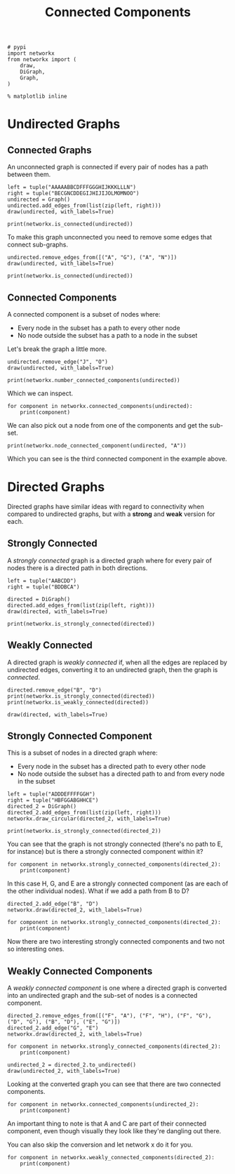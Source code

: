 #+TITLE: Connected Components

#+BEGIN_SRC ipython :session connected :results none
# pypi
import networkx
from networkx import (
    draw,
    DiGraph,
    Graph,
)
#+END_SRC

#+BEGIN_SRC ipython :session connected :results none
% matplotlib inline
#+END_SRC

* Undirected Graphs
** Connected Graphs
   An unconnected graph is connected if every pair of nodes has a path between them.

#+BEGIN_SRC ipython :session connected :file /tmp/connected_example.png
left = tuple("AAAAABBCDFFFGGGHIJKKKLLLN")
right = tuple("BECGNCDDEGIJHIJIJOLMOMNOO")
undirected = Graph()
undirected.add_edges_from(list(zip(left, right)))
draw(undirected, with_labels=True)
#+END_SRC

#+RESULTS:
[[file:/tmp/connected_example.png]]
Is this graph connected? It looks like it, since every node has an edge to it.

#+BEGIN_SRC ipython :session connected :results output
print(networkx.is_connected(undirected))
#+END_SRC

#+RESULTS:
: True

To make this graph unconnected you need to remove some edges that connect sub-graphs.

#+BEGIN_SRC ipython :session connected :file /tmp/unconnected.png
undirected.remove_edges_from([("A", "G"), ("A", "N")])
draw(undirected, with_labels=True)
#+END_SRC

#+RESULTS:
[[file:/tmp/unconnected.png]]
#+BEGIN_SRC ipython :session connected :results output
print(networkx.is_connected(undirected))
#+END_SRC

#+RESULTS:
: False
** Connected Components
   A connected component is a subset of nodes where:
    - Every node in the subset has a path to every other node
    - No node outside the subset has a path to a node in the subset

Let's break the graph a little more.

#+BEGIN_SRC ipython :session connected :file /tmp/unconnected_2.png
undirected.remove_edge("J", "O")
draw(undirected, with_labels=True)
#+END_SRC

#+RESULTS:
[[file:/tmp/unconnected_2.png]]
We now have three connected components.

#+BEGIN_SRC ipython :session connected :results output
print(networkx.number_connected_components(undirected))
#+END_SRC

#+RESULTS:
: 3

Which we can inspect.

#+BEGIN_SRC ipython :session connected :results output
for component in networkx.connected_components(undirected):
    print(component)
#+END_SRC

#+RESULTS:
: {'J', 'I', 'G', 'H', 'F'}
: {'N', 'M', 'O', 'K', 'L'}
: {'D', 'B', 'C', 'E', 'A'}

We can also pick out a node from one of the components and get the sub-set.

#+BEGIN_SRC ipython :session connected :results output
print(networkx.node_connected_component(undirected, "A"))
#+END_SRC

#+RESULTS:
: {'B', 'D', 'C', 'A', 'E'}

Which you can see is the third connected component in the example above.

* Directed Graphs
  Directed graphs have similar ideas with regard to connectivity when compared to undirected graphs, but with a *strong* and *weak* version for each.

** Strongly Connected
   A /strongly connected/ graph is a directed graph where for every pair of nodes there is a directed path in both directions.

#+BEGIN_SRC ipython :session connected :file /tmp/directed_graph.png
left = tuple("AABCDD")
right = tuple("BDDBCA")

directed = DiGraph()
directed.add_edges_from(list(zip(left, right)))
draw(directed, with_labels=True)
#+END_SRC

#+RESULTS:
[[file:/tmp/directed_graph.png]]
For some reason =networkx= uses boxes instead of arrow-heads, but hopefully you get the idea.

#+BEGIN_SRC ipython :session connected :results output
print(networkx.is_strongly_connected(directed))
#+END_SRC

#+RESULTS:
: True

** Weakly Connected
   A directed graph is /weakly connected/ if, when all the edges are replaced by undirected edges, converting it to an undirected graph, then the graph is /connected/.

#+BEGIN_SRC ipython :session connected :results output
directed.remove_edge("B", "D")
print(networkx.is_strongly_connected(directed))
print(networkx.is_weakly_connected(directed))
#+END_SRC

#+RESULTS:
: False
: True

#+BEGIN_SRC ipython :session connected :file /tmp/directed_weak.png
draw(directed, with_labels=True)
#+END_SRC

#+RESULTS:
[[file:/tmp/directed_weak.png]]
Our new graph isn't /strongly connected/ because there's no path from B to A (or B to C, etc.). But it is /weakly connected/ since removing the directions just makes it a loop.

** Strongly Connected Component
   This is a subset of nodes in a directed graph where:
    - Every node in the subset has a directed path to every other node
    - No node outside the subset has a directed path to and from every node in the subset

#+BEGIN_SRC ipython :session connected :file /tmp/directed_2.png
left = tuple("ADDDEFFFFGGH")
right = tuple("HBFGGABGHHCE")
directed_2 = DiGraph()
directed_2.add_edges_from(list(zip(left, right)))
networkx.draw_circular(directed_2, with_labels=True)
#+END_SRC

#+RESULTS:
[[file:/tmp/directed_2.png]]
#+BEGIN_SRC ipython :session connected :results output
print(networkx.is_strongly_connected(directed_2))
#+END_SRC

#+RESULTS:
: False

You can see that the graph is not strongly connected (there's no path to E, for instance) but is there a strongly connected component within it?

#+BEGIN_SRC ipython :session connected :results output
for component in networkx.strongly_connected_components(directed_2):
    print(component)
#+END_SRC

#+RESULTS:
: {'C'}
: {'H', 'G', 'E'}
: {'A'}
: {'B'}
: {'F'}
: {'D'}

In this case H, G, and E are a strongly connected component (as are each of the other individual nodes). What if we add a path from B to D?

#+BEGIN_SRC ipython :session connected :file /tmp/directed_3.png
directed_2.add_edge("B", "D")
networkx.draw(directed_2, with_labels=True)
#+END_SRC

#+RESULTS:
[[file:/tmp/directed_3.png]]
#+BEGIN_SRC ipython :session connected :results output
for component in networkx.strongly_connected_components(directed_2):
    print(component)
#+END_SRC

#+RESULTS:
: {'C'}
: {'H', 'G', 'E'}
: {'A'}
: {'B', 'F', 'D'}

Now there are two interesting strongly connected components and two not so interesting ones.

** Weakly Connected Components
   A /weakly connected component/ is one where a directed graph is converted into an undirected graph and the sub-set of nodes is a connected component.

#+BEGIN_SRC ipython :session connected :file /tmp/weakly_connected_component.png
directed_2.remove_edges_from([("F", "A"), ("F", "H"), ("F", "G"), ("D", "G"), ("B", "D"), ("E", "G")])
directed_2.add_edge("G", "E")
networkx.draw(directed_2, with_labels=True)
#+END_SRC

#+RESULTS:
[[file:/tmp/weakly_connected_component.png]]
#+BEGIN_SRC ipython :session connected :results output
for component in networkx.strongly_connected_components(directed_2):
    print(component)
#+END_SRC

#+RESULTS:
: {'C'}
: {'E'}
: {'H'}
: {'A'}
: {'B'}
: {'F'}
: {'D'}
: {'G'}

#+BEGIN_SRC ipython :session connected :file /tmp/undirected_weak.png
undirected_2 = directed_2.to_undirected()
draw(undirected_2, with_labels=True)
#+END_SRC

#+RESULTS:
[[file:/tmp/undirected_weak.png]]

Looking at the converted graph you can see that there are two connected components.

#+BEGIN_SRC ipython :session connected :results output
for component in networkx.connected_components(undirected_2):
    print(component)
#+END_SRC

#+RESULTS:
: {'A', 'H', 'G', 'C', 'E'}
: {'D', 'B', 'F'}

An important thing to note is that A and C are part of their connected component, even though visually they look like they're dangling out there.

You can also skip the conversion and let network x do it for you.

#+BEGIN_SRC ipython :session connected :results output
for component in networkx.weakly_connected_components(directed_2):
    print(component)
#+END_SRC

#+RESULTS:
: {'G', 'C', 'H', 'E', 'A'}
: {'B', 'F', 'D'}

